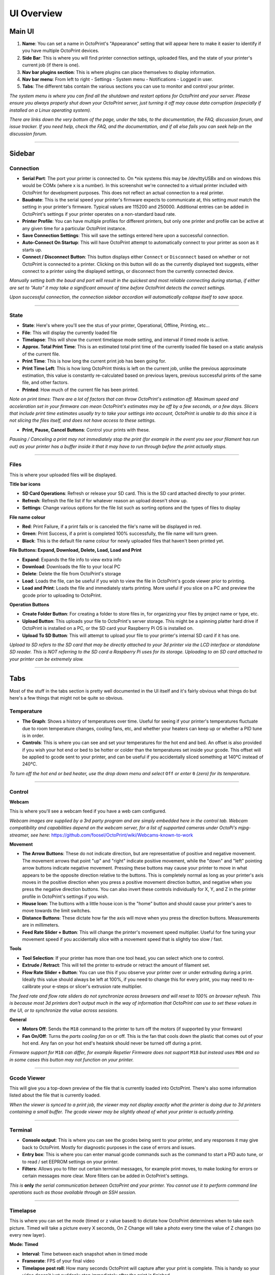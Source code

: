 UI Overview
============

Main UI
-------

.. image:: _static/img/main/ui.PNG

1. **Name**: You can set a name in OctoPrint's "Appearance" setting that will appear here to make it easier to identify if you have multiple OctoPrint devices.
2. **Side Bar**: This is where you will find printer connection settings, uploaded files, and the state of your printer's current job (if there is one).
3. **Nav bar plugins section**: This is where plugins can place themselves to display information.
4. **Nav bar menu**: From left to right - Settings - System menu - Notifications - Logged in user.
5. **Tabs**: The different tabs contain the various sections you can use to monitor and control your printer.

*The system menu is where you can find all the shutdown and restart options for OctoPrint and your server. Please ensure you always properly shut down your OctoPrint server, just turning it off may cause data corruption (especially if installed on a Linux operating system).*

*There are links down the very bottom of the page, under the tabs, to the documentation, the FAQ, discussion forum, and issue tracker. If you need help, check the FAQ, and the documentation, and if all else fails you can seek help on the discussion forum.*

---------------

Sidebar
-------

Connection
++++++++++

.. image:: _static/img/sidebar/connection.PNG

* **Serial Port**: The port your printer is connected to. On \*nix systems this may be /dev/ttyUSBx and on windows this would be COMx (where x is a number). In this screenshot we're connected to a virtual printer included with OctoPrint for development purposes. This does not reflect an actual connection to a real printer.
* **Baudrate**: This is the serial speed your printer's firmware expects to communicate at, this setting *must* match the setting in your printer's firmware. Typical values are 115200 and 250000. Additional entries can be added in OctoPrint's settings if your printer operates on a non-standard baud rate.
* **Printer Profile**: You can have multiple profiles for different printers, but only one printer and profile can be active at any given time for a  particular OctoPrint instance.
* **Save Connection Settings**: This will save the settings entered here upon a successful connection.
* **Auto-Connect On Startup**: This will have OctoPrint attempt to automatically connect to your printer as soon as it starts up.
* **Connect / Disconnect Button**: This button displays either ``Connect`` or ``Disconnect`` based on whether or not OctoPrint is connected to a printer. Clicking on this button will do as the currently displayed text suggests, either connect to a printer using the displayed settings, or disconnect from the currently connected device.

*Manually setting both the baud and port will result in the quickest and most reliable connecting during startup, if either are set to "Auto" it may take a significant amount of time before OctoPrint detects the correct settings.*

*Upon successful connection, the connection sidebar accordion will automatically collapse itself to save space.*

---------------

State
+++++

.. image:: _static/img/sidebar/state.PNG

* **State**: Here's where you'll see the stus of your printer, Operational, Offline, Printing, etc...
* **File**: This will display the currently loaded file
* **Timelapse**: This will show the current timelapse mode setting, and interval if timed mode is active.
* **Approx. Total Print Time**: This is an estimated total print time of the currently loaded file based on a static analysis of the current file.
* **Print Time**: This is how long the current print job has been going for.
* **Print Time Left**: This is how long OctoPrint thinks is left on the current job, unlike the previous approximate estimation, this value is constantly re-calculated based on previous layers, previous successful prints of the same file, and other factors.
* **Printed**: How much of the current file has been printed.

*Note on print times: There are a lot of factors that can throw OctoPrint's estimation off. Maximum speed and acceleration set in your firmware can mean OctoPrint's estimates may be off by a few seconds, or a few days. Slicers that include print time estimates usually try to take your settings into account, OctoPrint is unable to do this since it is not slicing the files itself, and does not have access to these settings.*

* **Print, Pause, Cancel Buttons**: Control your prints with these.

*Pausing / Canceling a print may not immediately stop the print (for example in the event you see your filament has run out) as your printer has a buffer inside it that it may have to run through before the print actually stops.*

---------------

Files
+++++

.. image:: _static/img/sidebar/files.PNG

This is where your uploaded files will be displayed.

**Title bar icons**

* **SD Card Operations**: Refresh or release your SD card. This is the SD card attached directly to your printer.
* **Refresh**: Refresh the file list if for whatever reason an upload doesn't show up.
* **Settings**: Change various options for the file list such as sorting options and the types of files to display

**File name colour**

* **Red**: Print Failure, if a print fails or is canceled the file's name will be displayed in red.
* **Green**: Print Success, if a print is completed 100% successfully, the file name will turn green.
* **Black**: This is the default file name colour for newly uploaded files that haven't been printed yet.

**File Buttons: Expand, Download, Delete, Load, Load and Print**

* **Expand**: Expands the file info to view extra info
* **Download**: Downloads the file to your local PC
* **Delete**: Delete the file from OctoPrint's storage
* **Load**: Loads the file, can be useful if you wish to view the file in OctoPrint's gcode viewer prior to printing.
* **Load and Print**: Loads the file and immediately starts printing. More useful if you slice on a PC and preview the gcode prior to uploading to OctoPrint.

**Operation Buttons**

* **Create Folder Button**: For creating a folder to store files in, for organizing your files by project name or type, etc.
* **Upload Button**: This uploads your file to OctoPrint's server storage. This might be a spinning platter hard drive if OctoPrint is installed on a PC, or the SD card your Raspberry Pi OS is installed on.
* **Upload To SD Button**: This will attempt to upload your file to your printer's internal SD card if it has one.

*Upload to SD refers to the SD card that may be directly attached to your 3d printer via the LCD interface or standalone SD reader. This is NOT referring to the SD card a Raspberry Pi uses for its storage. Uploading to an SD card attached to your printer can be extremely slow.*

-----------

Tabs
-----

Most of the stuff in the tabs section is pretty well documented in the UI itself and it's fairly obvious what things do but here's a few things that might not be quite so obvious.

Temperature
+++++++++++

.. image:: _static/img/tabs/temperature.PNG

* **The Graph**: Shows a history of temperatures over time. Useful for seeing if your printer's temperatures fluctuate due to room temperature changes, cooling fans, etc, and whether your heaters can keep up or whether a PID tune is in order.
* **Controls**: This is where you can see and set your temperatures for the hot end and bed. An offset is also provided if you wish your hot end or bed to be hotter or colder than the temperatures set inside your gcode. This offset will be applied to gcode sent to your printer, and can be useful if you accidentally sliced something at 140℃ instead of 240℃.

*To turn off the hot end or bed heater, use the drop down menu and select* ``Off`` *or enter* ``0`` *(zero) for its temperature.*

-----------

Control
++++++++

.. image:: _static/img/tabs/control.PNG

**Webcam**

This is where you'll see a webcam feed if you have a web cam configured.

*Webcam images are supplied by a 3rd party program and are simply embedded here in the control tab. Webcam compatibility and capabilities depend on the webcam server, for a list of supported cameras under OctoPi's mjpg-streamer, see here:* https://github.com/foosel/OctoPrint/wiki/Webcams-known-to-work

**Movement**

* **The Arrow Buttons**: These do not indicate direction, but are representative of positive and negative movement. The movement arrows that point "up" and "right" indicate positive movement, while the "down" and "left" pointing arrow buttons indicate negative movement. Pressing these buttons may cause your printer to move in what appears to be the opposite direction relative to the buttons. This is completely normal as long as your printer's axis moves in the positive direction when you press a positive movement direction button, and negative when you press the negative direction buttons. You can also invert these controls individually for X, Y, and Z in the printer profile in OctoPrint's settings if you wish.
* **House Icon**: The buttons with a little house icon is the "home" button and should cause your printer's axes to move towards the limit switches.
* **Distance Buttons**: These dictate how far the axis will move when you press the direction buttons. Measurements are in millimeters.
* **Feed Rate Slider + Button**: This will change the printer's movement speed multiplier. Useful for fine tuning your movement speed if you accidentally slice with a movement speed that is slightly too slow / fast.

**Tools**

* **Tool Selection**: If your printer has more than one tool head, you can select which one to control.
* **Extrude / Retract**: This will tell the printer to extrude or retract the amount of filament set.
* **Flow Rate Slider + Button**: You can use this if you observe your printer over or under extruding during a print. Ideally this value should always be left at 100%, if you need to change this for every print, you may need to re-calibrate your e-steps or slicer's extrusion rate multiplier.

*The feed rate and flow rate sliders do not synchronize across browsers and will reset to 100% on browser refresh. This is because most 3d printers don't output much in the way of information that OctoPrint can use to set these values in the UI, or to synchronize the value across sessions.*

**General**

* **Motors Off**: Sends the ``M18`` command to the printer to turn off the motors (if supported by your firmware)
* **Fan On/Off**: Turns the *parts cooling fan* on or off. This is the fan that cools down the plastic that comes out of your hot end. Any fan on your hot end's heatsink should never be turned off during a print.

*Firmware support for* ``M18`` *can differ, for example Repetier Firmware does not support* ``M18`` *but instead uses* ``M84`` *and so in some cases this  button may not function on your printer.*

----------------

Gcode Viewer
+++++++++++++

.. image:: _static/img/tabs/gcode.PNG

This will give you a top-down preview of the file that is currently loaded into OctoPrint. There's also some information listed about the file that is currently loaded.

*When the viewer is synced to a print job, the viewer may not display exactly what the printer is doing due to 3d printers containing a small buffer. The gcode viewer may be slightly ahead of what your printer is actually printing.*

------------

Terminal
++++++++

.. image:: _static/img/tabs/terminal.PNG

* **Console output**: This is where you can see the gcodes being sent to your printer, and any responses it may give back to OctoPrint. Mostly for diagnostic purposes in the case of errors and issues.
* **Entry box**: This is where you can enter manual gcode commands such as the command to start a PID auto tune, or to read / set EEPROM settings on your printer.
* **Filters**: Allows you to filter out certain terminal messages, for example print moves, to make looking for errors or certain messages more clear. More filters can be added in OctoPrint's settings.

*This is* **only** *the serial communication between OctoPrint and your printer. You cannot use it to perform command line operations such as those available through an SSH session.*

--------------

Timelapse
+++++++++

.. image:: _static/img/tabs/timelapse.PNG

This is where you can set the mode (timed or z value based) to dictate how OctoPrint determines when to take each picture. Timed will take a picture every X seconds, On Z Change will take a photo every time the value of Z changes (so every new layer).

**Mode: Timed**

* **Interval**: Time between each snapshot when in timed mode
* **Framerate**: FPS of your final video
* **Timelapse post roll**: How many seconds OctoPrint will capture after your print is complete. This is handy so your video doesn't just suddenly stop immediately after the print is finished.

**Mode: On Z Change**

* **Minimum Interval**: Minimum time between snapshots to prevent "vase mode" prints from taking excessive amounts of images.
* **Retraction z-hop**: To differentiate between a Z hop for a travel movement on a single layer and an actual layer change, to prevent z-hops on travel movement from triggering a snapshot.

**Common**

* **Save as default**: This will write your configuration to OctoPrint's configuration file. Saving without this checked will only save the settings for the current session, rebooting OctoPrint will revert back to the previous settings. Saving with this checked will ensure OctoPrint always uses the settings as the defaults on startup.
* **Save changes button**: Saves the current settings (either temporary or as defaults if the option is checked to do so)
* **Reset to active configuration**: Reverts the current changes to the previously saved settings if you change something and wish to revert.

**Completed timelapses**

This is where you can manage your finished timelapse videos. You can download and delete them individually, or use the options to check all and mass delete them if you have a lot of old timelapse video you no longer wish to keep.
